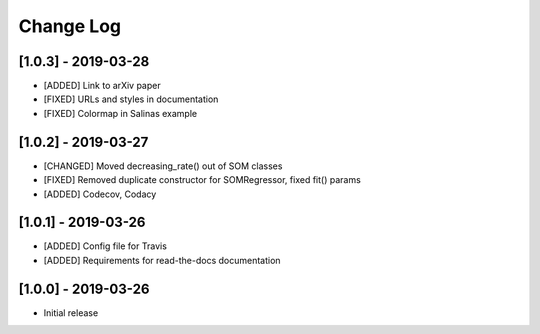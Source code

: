 Change Log
==========

[1.0.3] - 2019-03-28
--------------------
- [ADDED] Link to arXiv paper
- [FIXED] URLs and styles in documentation
- [FIXED] Colormap in Salinas example

[1.0.2] - 2019-03-27
--------------------
- [CHANGED] Moved decreasing_rate() out of SOM classes
- [FIXED] Removed duplicate constructor for SOMRegressor, fixed fit() params
- [ADDED] Codecov, Codacy

[1.0.1] - 2019-03-26
--------------------
- [ADDED] Config file for Travis
- [ADDED] Requirements for read-the-docs documentation

[1.0.0] - 2019-03-26
--------------------
- Initial release
